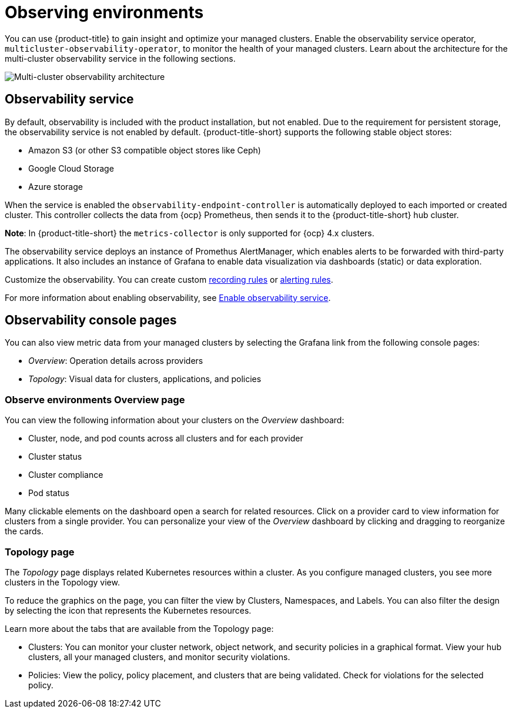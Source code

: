 [#observing-environments]
= Observing environments

You can use {product-title} to gain insight and optimize your managed clusters. Enable the observability service operator, `multicluster-observability-operator`, to monitor the health of your managed clusters. Learn about the architecture for the multi-cluster observability service in the following sections. 

image:../images/RHACM-ObservabilityArch.png[Multi-cluster observability architecture]

[#observability-service]
== Observability service

By default, observability is included with the product installation, but not enabled. Due to the requirement for persistent storage, the observability service is not enabled by default. {product-title-short} supports the following stable object stores:

- Amazon S3 (or other S3 compatible object stores like Ceph)
- Google Cloud Storage
- Azure storage

When the service is enabled the `observability-endpoint-controller` is automatically deployed to each imported or created cluster. This controller collects the data from {ocp} Prometheus, then sends it to the {product-title-short} hub cluster. 

*Note*: In {product-title-short} the `metrics-collector` is only supported for {ocp} 4.x clusters. 

The observability service deploys an instance of Promethus AlertManager, which enables alerts to be forwarded with third-party applications. It also includes an instance of Grafana to enable data visualization via dashboards (static) or data exploration. 

Customize the observability. You can create custom link:https://prometheus.io/docs/prometheus/latest/configuration/recording_rules/[recording rules] or link:https://prometheus.io/docs/prometheus/latest/configuration/alerting_rules/[alerting rules]. 

For more information about enabling observability, see link:../observability/observability_install.adoc#enable-observability[Enable observability service].

[#observability-console-pages]
== Observability console pages

You can also view metric data from your managed clusters by selecting the Grafana link from the following console pages: 

** _Overview_: Operation details across providers
** _Topology_: Visual data for clusters, applications, and policies

[#overview-page-observe]
=== Observe environments Overview page

You can view the following information about your clusters on the _Overview_ dashboard:

* Cluster, node, and pod counts across all clusters and for each provider
* Cluster status
* Cluster compliance
* Pod status

Many clickable elements on the dashboard open a search for related resources. Click on a provider card to view information for clusters from a single provider. You can personalize your view of the _Overview_ dashboard by clicking and dragging to reorganize the cards.

[#topology-page]
=== Topology page
 
The _Topology_ page displays related Kubernetes resources within a cluster. As you configure managed clusters, you see more clusters in the Topology view.

To reduce the graphics on the page, you can filter the view by Clusters, Namespaces, and Labels. You can also filter the design by selecting the icon that represents the Kubernetes resources.

Learn more about the tabs that are available from the Topology page:

* Clusters: You can monitor your cluster network, object network, and security policies in a graphical format.
View your hub clusters, all your managed clusters, and monitor security violations.
* Policies: View the policy, policy placement, and clusters that are being validated.
Check for violations for the selected policy.


